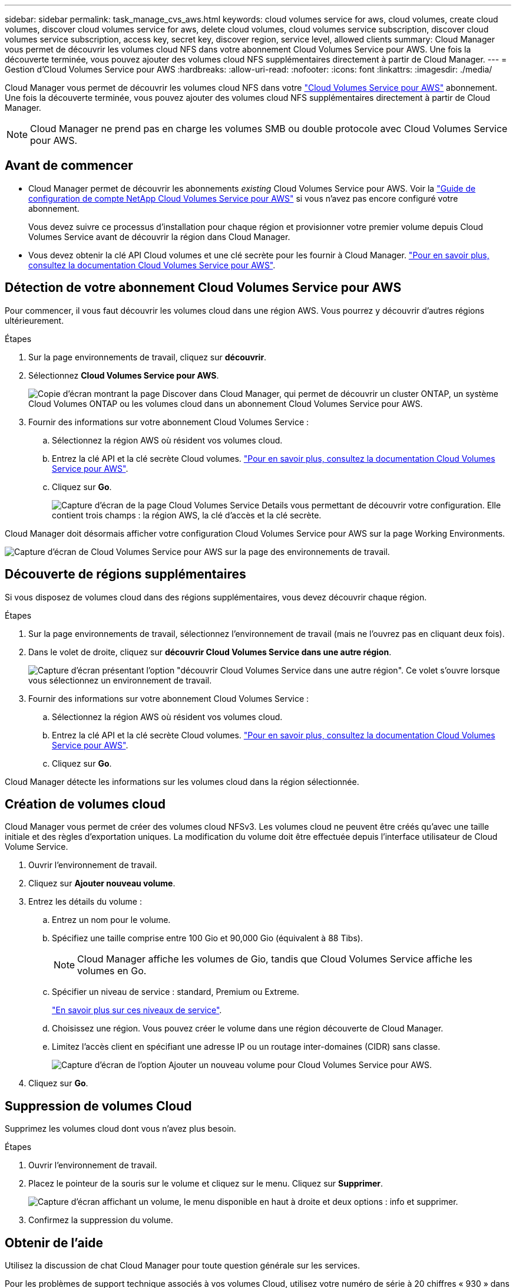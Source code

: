 ---
sidebar: sidebar 
permalink: task_manage_cvs_aws.html 
keywords: cloud volumes service for aws, cloud volumes, create cloud volumes, discover cloud volumes service for aws, delete cloud volumes, cloud volumes service subscription, discover cloud volumes service subscription, access key, secret key, discover region, service level, allowed clients 
summary: Cloud Manager vous permet de découvrir les volumes cloud NFS dans votre abonnement Cloud Volumes Service pour AWS. Une fois la découverte terminée, vous pouvez ajouter des volumes cloud NFS supplémentaires directement à partir de Cloud Manager. 
---
= Gestion d'Cloud Volumes Service pour AWS
:hardbreaks:
:allow-uri-read: 
:nofooter: 
:icons: font
:linkattrs: 
:imagesdir: ./media/


[role="lead"]
Cloud Manager vous permet de découvrir les volumes cloud NFS dans votre https://cloud.netapp.com/cloud-volumes-service-for-aws["Cloud Volumes Service pour AWS"^] abonnement. Une fois la découverte terminée, vous pouvez ajouter des volumes cloud NFS supplémentaires directement à partir de Cloud Manager.


NOTE: Cloud Manager ne prend pas en charge les volumes SMB ou double protocole avec Cloud Volumes Service pour AWS.



== Avant de commencer

* Cloud Manager permet de découvrir les abonnements _existing_ Cloud Volumes Service pour AWS. Voir la https://docs.netapp.com/us-en/cloud_volumes/aws/media/cvs_aws_account_setup.pdf["Guide de configuration de compte NetApp Cloud Volumes Service pour AWS"^] si vous n'avez pas encore configuré votre abonnement.
+
Vous devez suivre ce processus d'installation pour chaque région et provisionner votre premier volume depuis Cloud Volumes Service avant de découvrir la région dans Cloud Manager.

* Vous devez obtenir la clé API Cloud volumes et une clé secrète pour les fournir à Cloud Manager. https://docs.netapp.com/us-en/cloud_volumes/aws/reference_cloud_volume_apis.html#finding-the-api-url-api-key-and-secret-key["Pour en savoir plus, consultez la documentation Cloud Volumes Service pour AWS"^].




== Détection de votre abonnement Cloud Volumes Service pour AWS

Pour commencer, il vous faut découvrir les volumes cloud dans une région AWS. Vous pourrez y découvrir d'autres régions ultérieurement.

.Étapes
. Sur la page environnements de travail, cliquez sur *découvrir*.
. Sélectionnez *Cloud Volumes Service pour AWS*.
+
image:screenshot_discover.gif["Copie d'écran montrant la page Discover dans Cloud Manager, qui permet de découvrir un cluster ONTAP, un système Cloud Volumes ONTAP ou les volumes cloud dans un abonnement Cloud Volumes Service pour AWS."]

. Fournir des informations sur votre abonnement Cloud Volumes Service :
+
.. Sélectionnez la région AWS où résident vos volumes cloud.
.. Entrez la clé API et la clé secrète Cloud volumes. https://docs.netapp.com/us-en/cloud_volumes/aws/reference_cloud_volume_apis.html#finding-the-api-url-api-key-and-secret-key["Pour en savoir plus, consultez la documentation Cloud Volumes Service pour AWS"^].
.. Cliquez sur *Go*.
+
image:screenshot_cvs_aws_details.gif["Capture d'écran de la page Cloud Volumes Service Details vous permettant de découvrir votre configuration. Elle contient trois champs : la région AWS, la clé d'accès et la clé secrète."]





Cloud Manager doit désormais afficher votre configuration Cloud Volumes Service pour AWS sur la page Working Environments.

image:screenshot_cvs_aws_cloud.gif["Capture d'écran de Cloud Volumes Service pour AWS sur la page des environnements de travail."]



== Découverte de régions supplémentaires

Si vous disposez de volumes cloud dans des régions supplémentaires, vous devez découvrir chaque région.

.Étapes
. Sur la page environnements de travail, sélectionnez l'environnement de travail (mais ne l'ouvrez pas en cliquant deux fois).
. Dans le volet de droite, cliquez sur *découvrir Cloud Volumes Service dans une autre région*.
+
image:screenshot_cvs_discover_region.gif["Capture d'écran présentant l'option \"découvrir Cloud Volumes Service dans une autre région\". Ce volet s'ouvre lorsque vous sélectionnez un environnement de travail."]

. Fournir des informations sur votre abonnement Cloud Volumes Service :
+
.. Sélectionnez la région AWS où résident vos volumes cloud.
.. Entrez la clé API et la clé secrète Cloud volumes. https://docs.netapp.com/us-en/cloud_volumes/aws/reference_cloud_volume_apis.html#finding-the-api-url-api-key-and-secret-key["Pour en savoir plus, consultez la documentation Cloud Volumes Service pour AWS"^].
.. Cliquez sur *Go*.




Cloud Manager détecte les informations sur les volumes cloud dans la région sélectionnée.



== Création de volumes cloud

Cloud Manager vous permet de créer des volumes cloud NFSv3. Les volumes cloud ne peuvent être créés qu'avec une taille initiale et des règles d'exportation uniques. La modification du volume doit être effectuée depuis l'interface utilisateur de Cloud Volume Service.

. Ouvrir l'environnement de travail.
. Cliquez sur *Ajouter nouveau volume*.
. Entrez les détails du volume :
+
.. Entrez un nom pour le volume.
.. Spécifiez une taille comprise entre 100 Gio et 90,000 Gio (équivalent à 88 Tibs).
+

NOTE: Cloud Manager affiche les volumes de Gio, tandis que Cloud Volumes Service affiche les volumes en Go.

.. Spécifier un niveau de service : standard, Premium ou Extreme.
+
https://docs.netapp.com/us-en/cloud_volumes/aws/reference_selecting_service_level_and_quota.html#service-levels["En savoir plus sur ces niveaux de service"^].

.. Choisissez une région. Vous pouvez créer le volume dans une région découverte de Cloud Manager.
.. Limitez l'accès client en spécifiant une adresse IP ou un routage inter-domaines (CIDR) sans classe.
+
image:screenshot_cvs_aws_add_volume.gif["Capture d'écran de l'option Ajouter un nouveau volume pour Cloud Volumes Service pour AWS."]



. Cliquez sur *Go*.




== Suppression de volumes Cloud

Supprimez les volumes cloud dont vous n'avez plus besoin.

.Étapes
. Ouvrir l'environnement de travail.
. Placez le pointeur de la souris sur le volume et cliquez sur le menu. Cliquez sur *Supprimer*.
+
image:screenshot_cvs_aws_menu.gif["Capture d'écran affichant un volume, le menu disponible en haut à droite et deux options : info et supprimer."]

. Confirmez la suppression du volume.




== Obtenir de l'aide

Utilisez la discussion de chat Cloud Manager pour toute question générale sur les services.

Pour les problèmes de support technique associés à vos volumes Cloud, utilisez votre numéro de série à 20 chiffres « 930 » dans l'onglet « support » de l'interface utilisateur Cloud Volumes Service. Utilisez cet ID de support lors de l'ouverture d'un ticket Web ou lorsque vous appelez pour obtenir de l'aide. N'oubliez pas d'activer votre numéro de série Cloud Volumes Service pour le support depuis l'interface utilisateur de Cloud Volumes Service. https://docs.netapp.com/us-en/cloud_volumes/aws/task_activating_support_entitlement.html["Ces étapes sont expliquées ici"^].



== Limites

* Cloud Manager ne prend pas en charge les volumes SMB ou à double protocole.
* Les volumes cloud ne peuvent être créés qu'avec une taille initiale et des règles d'exportation uniques. La modification du volume doit être effectuée depuis l'interface utilisateur de Cloud Volume Service.
* Cloud Manager ne prend pas en charge la réplication des données vers ou depuis un abonnement Cloud Volumes Service pour AWS.
* La suppression de votre abonnement Cloud Volumes Service pour AWS de Cloud Manager n'est pas prise en charge. La découverte d'une région depuis Cloud Manager est gratuite.




== Liens connexes

* https://cloud.netapp.com/cloud-volumes-service-for-aws["NetApp Cloud Central : Cloud Volumes Service pour AWS"^]
* https://docs.netapp.com/us-en/cloud_volumes/aws/["Documentation sur NetApp Cloud Volumes Service pour AWS"^]

